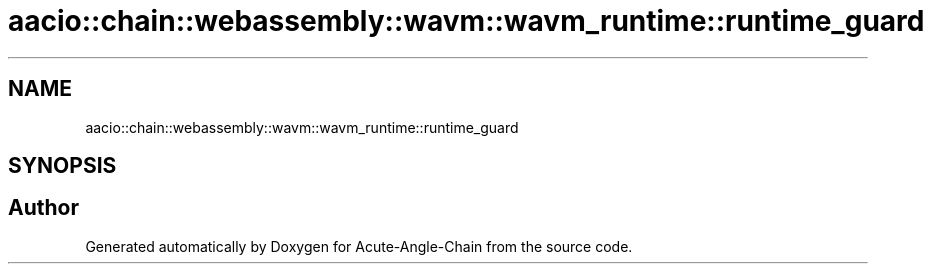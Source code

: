 .TH "aacio::chain::webassembly::wavm::wavm_runtime::runtime_guard" 3 "Sun Jun 3 2018" "Acute-Angle-Chain" \" -*- nroff -*-
.ad l
.nh
.SH NAME
aacio::chain::webassembly::wavm::wavm_runtime::runtime_guard
.SH SYNOPSIS
.br
.PP


.SH "Author"
.PP 
Generated automatically by Doxygen for Acute-Angle-Chain from the source code\&.
